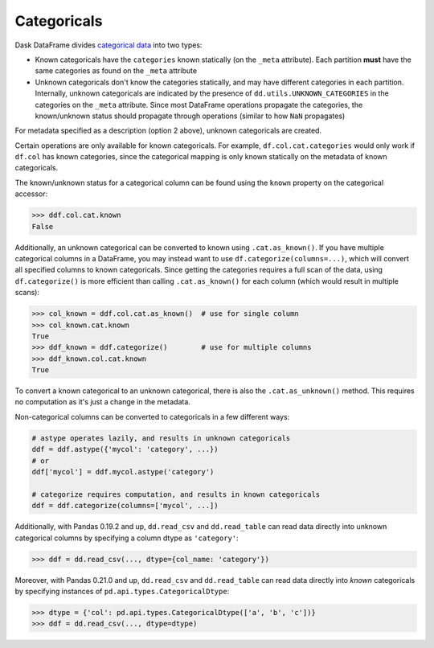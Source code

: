 Categoricals
============

Dask DataFrame divides `categorical data`_ into two types:

- Known categoricals have the ``categories`` known statically (on the ``_meta``
  attribute).  Each partition **must** have the same categories as found on the
  ``_meta`` attribute
- Unknown categoricals don't know the categories statically, and may have
  different categories in each partition.  Internally, unknown categoricals are
  indicated by the presence of ``dd.utils.UNKNOWN_CATEGORIES`` in the
  categories on the ``_meta`` attribute.  Since most DataFrame operations
  propagate the categories, the known/unknown status should propagate through
  operations (similar to how ``NaN`` propagates)

For metadata specified as a description (option 2 above), unknown categoricals
are created.

Certain operations are only available for known categoricals.  For example,
``df.col.cat.categories`` would only work if ``df.col`` has known categories,
since the categorical mapping is only known statically on the metadata of known
categoricals.

The known/unknown status for a categorical column can be found using the
``known`` property on the categorical accessor:

.. code-block:: python

    >>> ddf.col.cat.known
    False

Additionally, an unknown categorical can be converted to known using
``.cat.as_known()``.  If you have multiple categorical columns in a DataFrame,
you may instead want to use ``df.categorize(columns=...)``, which will convert
all specified columns to known categoricals.  Since getting the categories
requires a full scan of the data, using ``df.categorize()`` is more efficient
than calling ``.cat.as_known()`` for each column (which would result in
multiple scans):

.. code-block:: python

    >>> col_known = ddf.col.cat.as_known()  # use for single column
    >>> col_known.cat.known
    True
    >>> ddf_known = ddf.categorize()        # use for multiple columns
    >>> ddf_known.col.cat.known
    True

To convert a known categorical to an unknown categorical, there is also the
``.cat.as_unknown()`` method. This requires no computation as it's just a
change in the metadata.

Non-categorical columns can be converted to categoricals in a few different
ways:

.. code-block:: python

    # astype operates lazily, and results in unknown categoricals
    ddf = ddf.astype({'mycol': 'category', ...})
    # or
    ddf['mycol'] = ddf.mycol.astype('category')

    # categorize requires computation, and results in known categoricals
    ddf = ddf.categorize(columns=['mycol', ...])

Additionally, with Pandas 0.19.2 and up, ``dd.read_csv`` and ``dd.read_table``
can read data directly into unknown categorical columns by specifying a column
dtype as ``'category'``:

.. code-block:: python

    >>> ddf = dd.read_csv(..., dtype={col_name: 'category'})

.. _`categorical data`: https://pandas.pydata.org/pandas-docs/stable/categorical.html

Moreover, with Pandas 0.21.0 and up, ``dd.read_csv`` and ``dd.read_table`` can read
data directly into *known* categoricals by specifying instances of
``pd.api.types.CategoricalDtype``:

.. code-block:: python

    >>> dtype = {'col': pd.api.types.CategoricalDtype(['a', 'b', 'c'])}
    >>> ddf = dd.read_csv(..., dtype=dtype)
